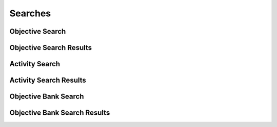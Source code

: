 

Searches
========


Objective Search
----------------

.. py:class:: ObjectiveSearch(abc_learning_searches.ObjectiveSearch, osid_searches.OsidSearch)
    ``ObjectiveSearch`` defines the interface for specifying objective search options.

    .. py:method:: search_among_objectives(objective_ids):
        :noindex:


    .. py:method:: order_objective_results(objective_search_order):
        :noindex:


    .. py:method:: get_objective_search_record(objective_search_record_type):
        :noindex:


Objective Search Results
------------------------

.. py:class:: ObjectiveSearchResults(abc_learning_searches.ObjectiveSearchResults, osid_searches.OsidSearchResults)
    This interface provides a means to capture results of a search.

    .. py:method:: get_objectives():
        :noindex:


    .. py:attribute:: objectives
        :noindex:


    .. py:method:: get_objective_query_inspector():
        :noindex:


    .. py:attribute:: objective_query_inspector
        :noindex:


    .. py:method:: get_objective_search_results_record(objective_search_record_type):
        :noindex:


Activity Search
---------------

.. py:class:: ActivitySearch(abc_learning_searches.ActivitySearch, osid_searches.OsidSearch)
    ``ActivitySearch`` defines the interface for specifying activity search options.

    .. py:method:: search_among_activities(activity_ids):
        :noindex:


    .. py:method:: order_activity_results(activitiesearch_order):
        :noindex:


    .. py:method:: get_activity_search_record(activitiesearch_record_type):
        :noindex:


Activity Search Results
-----------------------

.. py:class:: ActivitySearchResults(abc_learning_searches.ActivitySearchResults, osid_searches.OsidSearchResults)
    This interface provides a means to capture results of a search.

    .. py:method:: get_activities():
        :noindex:


    .. py:attribute:: activities
        :noindex:


    .. py:method:: get_activity_query_inspector():
        :noindex:


    .. py:attribute:: activity_query_inspector
        :noindex:


    .. py:method:: get_activity_search_results_record(activitiesearch_record_type):
        :noindex:


Objective Bank Search
---------------------

.. py:class:: ObjectiveBankSearch(abc_learning_searches.ObjectiveBankSearch, osid_searches.OsidSearch)
    The interface for governing objective bank searches.

    .. py:method:: search_among_objective_banks(objective_bank_ids):
        :noindex:


    .. py:method:: order_objective_bank_results(objective_bank_search_order):
        :noindex:


    .. py:method:: get_objective_bank_search_record(objective_bank_search_record_type):
        :noindex:


Objective Bank Search Results
-----------------------------

.. py:class:: ObjectiveBankSearchResults(abc_learning_searches.ObjectiveBankSearchResults, osid_searches.OsidSearchResults)
    This interface provides a means to capture results of a search.

    .. py:method:: get_objective_banks():
        :noindex:


    .. py:attribute:: objective_banks
        :noindex:


    .. py:method:: get_objective_bank_query_inspector():
        :noindex:


    .. py:attribute:: objective_bank_query_inspector
        :noindex:


    .. py:method:: get_objective_bank_search_results_record(objective_bank_search_record_type):
        :noindex:


